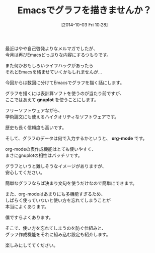 #+BLOG: rubikitch
#+POSTID: 37
#+BLOG: rubikitch
#+DATE: [2014-10-03 Fri 10:28]
#+PERMALINK: melmag149
#+OPTIONS: toc:nil num:nil todo:nil pri:nil tags:nil ^:nil \n:t
#+ISPAGE: nil
#+DESCRIPTION:
# (progn (erase-buffer)(find-file-hook--org2blog/wp-mode))
#+BLOG: rubikitch
#+CATEGORY: るびきち塾メルマガ
#+DESCRIPTION: Emacsの鬼るびきちのココだけの話#149はEmacsでグラフを描くお話
#+TAGS:
#+TITLE: Emacsでグラフを描きませんか？
最近はやや自己啓発よりなメルマガでしたが、
今月は再びEmacsどっぷりな内容にするつもりです。

また何かおもしろいライフハックがあったら
それとEmacsを絡ませていくかもしれませんが…

今回からは数回に分けてEmacsでグラフを描く話にします。

グラフを描くには表計算ソフトを使うのが当たり前ですが、
ここではあえて *gnuplot* を使うことにします。

フリーソフトウェアながら、
学術論文にも使えるハイクオリティなソフトウェアです。

歴史も長く信頼度も高いです。

そして、グラフのデータは何で入力するかというと、 *org-mode* です。

org-modeの表作成機能はとても使いやすく、
まさにgnuplotの相性はバッチリです。

グラフというと難しそうなイメージがありますが、
安心してください。

簡単なグラフならば決まり文句を使うだけなので簡単にできます。

また、org-modeはあまりにも多機能すぎるため、
しばらく使っていないと使い方を忘れてしまうことが
本当によくあります。

僕ですらよくあります。

そこで、使い方を忘れてしまうのを防ぐ仕組みと、
グラフ作成機能をそれに組み込む設定も紹介します。

楽しみにしててください。
